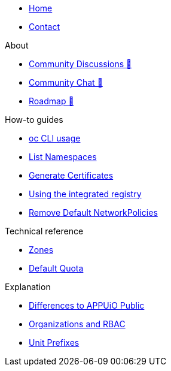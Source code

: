 * xref:index.adoc[Home]
* xref:contact.adoc[Contact]

.About
* https://discuss.appuio.cloud/[Community Discussions 🔗^]
* https://community.appuio.ch/[Community Chat 🔗^]
* https://roadmap.appuio.cloud/[Roadmap 🔗^]

.Tutorials

.How-to guides
* xref:how-to/use-oc-cli.adoc[oc CLI usage]
* xref:how-to/list-namespaces.adoc[List Namespaces]
* xref:how-to/getting-a-certificate.adoc[Generate Certificates]
* xref:how-to/use-integrated-registry.adoc[Using the integrated registry]
* xref:how-to/remove-default-networkpolicies.adoc[Remove Default NetworkPolicies]

.Technical reference
* xref:references/zones.adoc[Zones]
* xref:references/default-quota.adoc[Default Quota]

.Explanation
* xref:explanation/differences-to-public.adoc[Differences to APPUiO Public]
* xref:explanation/organizations-and-rbac.adoc[Organizations and RBAC]
* xref:explanation/unit-prefixes.adoc[Unit Prefixes]
